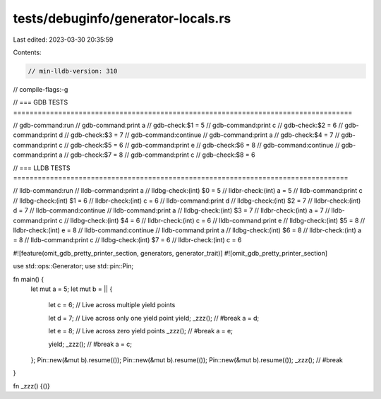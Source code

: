 tests/debuginfo/generator-locals.rs
===================================

Last edited: 2023-03-30 20:35:59

Contents:

.. code-block:: rs

    // min-lldb-version: 310

// compile-flags:-g

// === GDB TESTS ===================================================================================

// gdb-command:run
// gdb-command:print a
// gdb-check:$1 = 5
// gdb-command:print c
// gdb-check:$2 = 6
// gdb-command:print d
// gdb-check:$3 = 7
// gdb-command:continue
// gdb-command:print a
// gdb-check:$4 = 7
// gdb-command:print c
// gdb-check:$5 = 6
// gdb-command:print e
// gdb-check:$6 = 8
// gdb-command:continue
// gdb-command:print a
// gdb-check:$7 = 8
// gdb-command:print c
// gdb-check:$8 = 6

// === LLDB TESTS ==================================================================================

// lldb-command:run
// lldb-command:print a
// lldbg-check:(int) $0 = 5
// lldbr-check:(int) a = 5
// lldb-command:print c
// lldbg-check:(int) $1 = 6
// lldbr-check:(int) c = 6
// lldb-command:print d
// lldbg-check:(int) $2 = 7
// lldbr-check:(int) d = 7
// lldb-command:continue
// lldb-command:print a
// lldbg-check:(int) $3 = 7
// lldbr-check:(int) a = 7
// lldb-command:print c
// lldbg-check:(int) $4 = 6
// lldbr-check:(int) c = 6
// lldb-command:print e
// lldbg-check:(int) $5 = 8
// lldbr-check:(int) e = 8
// lldb-command:continue
// lldb-command:print a
// lldbg-check:(int) $6 = 8
// lldbr-check:(int) a = 8
// lldb-command:print c
// lldbg-check:(int) $7 = 6
// lldbr-check:(int) c = 6

#![feature(omit_gdb_pretty_printer_section, generators, generator_trait)]
#![omit_gdb_pretty_printer_section]

use std::ops::Generator;
use std::pin::Pin;

fn main() {
    let mut a = 5;
    let mut b = || {
        let c = 6; // Live across multiple yield points

        let d = 7; // Live across only one yield point
        yield;
        _zzz(); // #break
        a = d;

        let e = 8; // Live across zero yield points
        _zzz(); // #break
        a = e;

        yield;
        _zzz(); // #break
        a = c;
    };
    Pin::new(&mut b).resume(());
    Pin::new(&mut b).resume(());
    Pin::new(&mut b).resume(());
    _zzz(); // #break
}

fn _zzz() {()}


